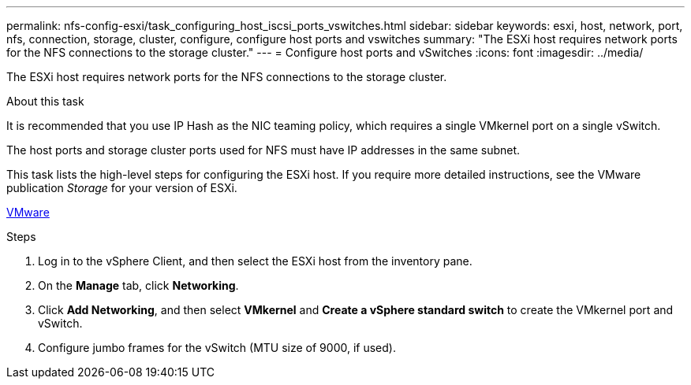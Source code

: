 ---
permalink: nfs-config-esxi/task_configuring_host_iscsi_ports_vswitches.html
sidebar: sidebar
keywords: esxi, host, network, port, nfs, connection, storage, cluster, configure, configure host ports and vswitches
summary: "The ESXi host requires network ports for the NFS connections to the storage cluster."
---
= Configure host ports and vSwitches
:icons: font
:imagesdir: ../media/

[.lead]
The ESXi host requires network ports for the NFS connections to the storage cluster.

.About this task

It is recommended that you use IP Hash as the NIC teaming policy, which requires a single VMkernel port on a single vSwitch.

The host ports and storage cluster ports used for NFS must have IP addresses in the same subnet.

This task lists the high-level steps for configuring the ESXi host. If you require more detailed instructions, see the VMware publication _Storage_ for your version of ESXi.

http://www.vmware.com[VMware]

.Steps

. Log in to the vSphere Client, and then select the ESXi host from the inventory pane.
. On the *Manage* tab, click *Networking*.
. Click *Add Networking*, and then select *VMkernel* and *Create a vSphere standard switch* to create the VMkernel port and vSwitch.
. Configure jumbo frames for the vSwitch (MTU size of 9000, if used).
